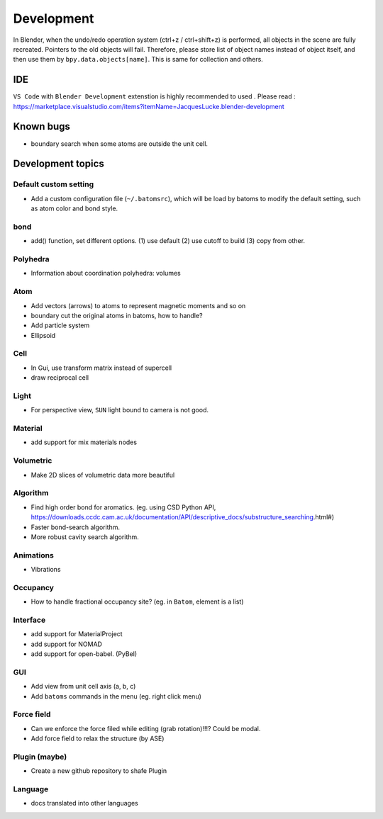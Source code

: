 .. _devel:

============
Development
============

In Blender, when the undo/redo operation system (ctrl+z / ctrl+shift+z) is performed, all objects in the scene are fully recreated. Pointers to the old objects will fail. Therefore, please store list of object names instead of object itself, and then use them by ``bpy.data.objects[name]``. This is same for collection and others.


IDE
=======

``VS Code`` with ``Blender Development`` extenstion is highly recommended to used . Please read : https://marketplace.visualstudio.com/items?itemName=JacquesLucke.blender-development

Known bugs
===================

- boundary search when some atoms are outside the unit cell.



Development topics
=====================

Default custom setting
--------------------

- Add a custom configuration file (``~/.batomsrc``), which will be load by batoms to modify the default setting, such as atom color and bond style.
  

bond
-----

- add() function, set different options. (1) use default (2) use cutoff to build (3) copy from other.


Polyhedra
----------------
  
- Information about coordination polyhedra: volumes
  
Atom
-----------

- Add vectors (arrows) to atoms to represent magnetic moments and so on
- boundary cut the original atoms in batoms, how to handle?
- Add particle system
- Ellipsoid

Cell
-------------

- In Gui, use transform matrix instead of supercell
- draw reciprocal cell


Light
----------

- For perspective view, ``SUN`` light bound to camera is not good.

Material
--------------

- add support for mix materials nodes



Volumetric
-------------

- Make 2D slices of volumetric data more beautiful

Algorithm
------------------


- Find high order bond for aromatics. (eg. using CSD Python API, https://downloads.ccdc.cam.ac.uk/documentation/API/descriptive_docs/substructure_searching.html#)
- Faster bond-search algorithm.
- More robust cavity search algorithm.

Animations
-------------

- Vibrations

Occupancy
---------------

- How to handle fractional occupancy site? (eg. in ``Batom``, element is a list)


Interface
------------------

- add support for MaterialProject
- add support for NOMAD 
- add support for open-babel. (PyBel)

GUI
------------------


- Add view from unit cell axis (a, b, c)
- Add ``batoms`` commands in the menu (eg. right click menu)

Force field
-----------------

- Can we enforce the force filed while editing (grab rotation)!!!? Could be modal.
- Add force field to relax the structure (by ASE)


Plugin (maybe)
----------------

- Create a new github repository to shafe Plugin


Language
--------------------

- docs translated into other languages